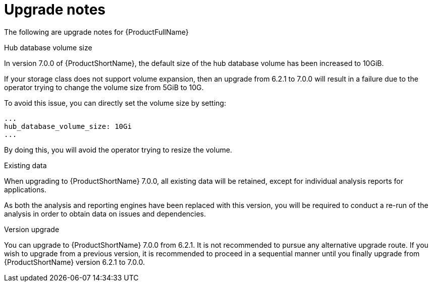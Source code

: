 // Module included in the following assemblies:
//
// * docs/release_notes-7.0/master.adoc

:_content-type: REFERENCE
[id="mta-rn-upgrade-notes-7-0-0_{context}"]
= Upgrade notes

The following are upgrade notes for {ProductFullName}

.Hub database volume size

In version 7.0.0 of {ProductShortName}, the default size of the hub database volume has been increased to 10GiB.

If your storage class does not support volume expansion, then an upgrade from 6.2.1 to 7.0.0 will result in a failure due to the operator trying to change the volume size from 5GiB to 10G.

To avoid this issue, you can directly set the volume size by setting:

// the example said 5Gi but should it be 10Gi
[source,yaml]
----
...
hub_database_volume_size: 10Gi
...
----

By doing this, you will avoid the operator trying to resize the volume.


.Existing data

When upgrading to {ProductShortName} 7.0.0, all existing data will be retained, except for individual analysis reports for applications.

As both the analysis and reporting engines have been replaced with this version, you will be required to conduct a re-run of the analysis in order to obtain data on issues and dependencies.


.Version upgrade

You can upgrade to {ProductShortName} 7.0.0 from 6.2.1. It is not recommended to pursue any alternative upgrade route. If you wish to upgrade from a previous version, it is recommended to proceed in a sequential manner until you finally upgrade from {ProductShortName} version 6.2.1 to 7.0.0.
